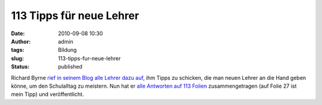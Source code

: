 113 Tipps für neue Lehrer
#########################
:date: 2010-09-08 10:30
:author: admin
:tags: Bildung
:slug: 113-tipps-fur-neue-lehrer
:status: published

| Richard Byrne `rief in seinem Blog alle Lehrer dazu
  auf <http://www.freetech4teachers.com/2010/08/whats-your-best-advice-for-new-teachers.html>`__,
  ihm Tipps zu schicken, die man neuen Lehrer an die Hand geben könne,
  um den Schulalltag zu meistern. Nun hat er `alle Antworten auf 113
  Folien <http://www.freetech4teachers.com/2010/09/131-tips-for-new-teachers.html>`__
  zusammengetragen (auf Folie 27 ist mein Tipp) und veröffentlicht.
